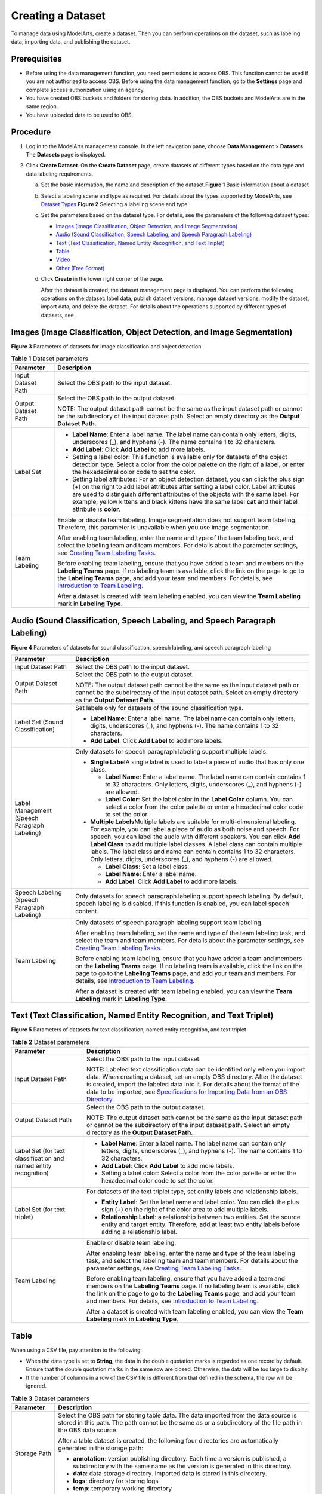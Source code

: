 Creating a Dataset
==================

To manage data using ModelArts, create a dataset. Then you can perform operations on the dataset, such as labeling data, importing data, and publishing the dataset.

Prerequisites
-------------

-  Before using the data management function, you need permissions to access OBS. This function cannot be used if you are not authorized to access OBS. Before using the data management function, go to the **Settings** page and complete access authorization using an agency.
-  You have created OBS buckets and folders for storing data. In addition, the OBS buckets and ModelArts are in the same region.
-  You have uploaded data to be used to OBS.

Procedure
---------

#. Log in to the ModelArts management console. In the left navigation pane, choose **Data Management** > **Datasets**. The **Datasets** page is displayed.
#. Click **Create Dataset**. On the **Create Dataset** page, create datasets of different types based on the data type and data labeling requirements.

   a. Set the basic information, the name and description of the dataset.\ **Figure 1** Basic information about a dataset
      |image1|

   b. Select a labeling scene and type as required. For details about the types supported by ModelArts, see `Dataset Types <../data_management/introduction_to_data_management.html#modelarts_23_0003__en-us_topic_0171496996_section51771731153811>`__.\ **Figure 2** Selecting a labeling scene and type
      |image2|

   c. Set the parameters based on the dataset type. For details, see the parameters of the following dataset types:

      -  `Images (Image Classification, Object Detection, and Image Segmentation) <#modelarts_23_0004__en-us_topic_0170886809_section8625131415541>`__
      -  `Audio (Sound Classification, Speech Labeling, and Speech Paragraph Labeling) <#modelarts_23_0004__en-us_topic_0170886809_section17893314546>`__
      -  `Text (Text Classification, Named Entity Recognition, and Text Triplet) <#modelarts_23_0004__en-us_topic_0170886809_section16230452125420>`__
      -  `Table <#modelarts_23_0004__en-us_topic_0170886809_section4103145619546>`__
      -  `Video <#modelarts_23_0004__en-us_topic_0170886809_section1357212065510>`__
      -  `Other (Free Format) <#modelarts_23_0004__en-us_topic_0170886809_section359415145517>`__

   d. Click **Create** in the lower right corner of the page.

      After the dataset is created, the dataset management page is displayed. You can perform the following operations on the dataset: label data, publish dataset versions, manage dataset versions, modify the dataset, import data, and delete the dataset. For details about the operations supported by different types of datasets, see .

Images (Image Classification, Object Detection, and Image Segmentation)
-----------------------------------------------------------------------

| **Figure 3** Parameters of datasets for image classification and object detection
| |image3| 

.. _modelarts_23_0004__en-us_topic_0170886809_table169611557277:

.. table:: **Table 1** Dataset parameters

   +-----------------------------------+-------------------------------------------------------------------------------------------------------------------------------------------------------------------------------------------------------------------------------------------------------------------------------------------------------------------------------------------------------------------------------------+
   | Parameter                         | Description                                                                                                                                                                                                                                                                                                                                                                         |
   +===================================+=====================================================================================================================================================================================================================================================================================================================================================================================+
   | Input Dataset Path                | Select the OBS path to the input dataset.                                                                                                                                                                                                                                                                                                                                           |
   +-----------------------------------+-------------------------------------------------------------------------------------------------------------------------------------------------------------------------------------------------------------------------------------------------------------------------------------------------------------------------------------------------------------------------------------+
   | Output Dataset Path               | Select the OBS path to the output dataset.                                                                                                                                                                                                                                                                                                                                          |
   |                                   |                                                                                                                                                                                                                                                                                                                                                                                     |
   |                                   | NOTE:                                                                                                                                                                                                                                                                                                                                                                               |
   |                                   | The output dataset path cannot be the same as the input dataset path or cannot be the subdirectory of the input dataset path. Select an empty directory as the **Output Dataset Path**.                                                                                                                                                                                             |
   +-----------------------------------+-------------------------------------------------------------------------------------------------------------------------------------------------------------------------------------------------------------------------------------------------------------------------------------------------------------------------------------------------------------------------------------+
   | Label Set                         | -  **Label Name**: Enter a label name. The label name can contain only letters, digits, underscores (_), and hyphens (-). The name contains 1 to 32 characters.                                                                                                                                                                                                                     |
   |                                   |                                                                                                                                                                                                                                                                                                                                                                                     |
   |                                   | -  **Add Label**: Click **Add Label** to add more labels.                                                                                                                                                                                                                                                                                                                           |
   |                                   |                                                                                                                                                                                                                                                                                                                                                                                     |
   |                                   | -  Setting a label color: This function is available only for datasets of the object detection type. Select a color from the color palette on the right of a label, or enter the hexadecimal color code to set the color.                                                                                                                                                           |
   |                                   |                                                                                                                                                                                                                                                                                                                                                                                     |
   |                                   | -  Setting label attributes: For an object detection dataset, you can click the plus sign (+) on the right to add label attributes after setting a label color. Label attributes are used to distinguish different attributes of the objects with the same label. For example, yellow kittens and black kittens have the same label **cat** and their label attribute is **color**. |
   +-----------------------------------+-------------------------------------------------------------------------------------------------------------------------------------------------------------------------------------------------------------------------------------------------------------------------------------------------------------------------------------------------------------------------------------+
   | Team Labeling                     | Enable or disable team labeling. Image segmentation does not support team labeling. Therefore, this parameter is unavailable when you use image segmentation.                                                                                                                                                                                                                       |
   |                                   |                                                                                                                                                                                                                                                                                                                                                                                     |
   |                                   | After enabling team labeling, enter the name and type of the team labeling task, and select the labeling team and team members. For details about the parameter settings, see `Creating Team Labeling Tasks <../data_management/team_labeling/managing_team_labeling_tasks.html#modelarts_23_0210__en-us_topic_0209053802_section72262410214>`__.                                   |
   |                                   |                                                                                                                                                                                                                                                                                                                                                                                     |
   |                                   | Before enabling team labeling, ensure that you have added a team and members on the **Labeling Teams** page. If no labeling team is available, click the link on the page to go to the **Labeling Teams** page, and add your team and members. For details, see `Introduction to Team Labeling <../data_management/team_labeling/introduction_to_team_labeling.html>`__.            |
   |                                   |                                                                                                                                                                                                                                                                                                                                                                                     |
   |                                   | After a dataset is created with team labeling enabled, you can view the **Team Labeling** mark in **Labeling Type**.                                                                                                                                                                                                                                                                |
   +-----------------------------------+-------------------------------------------------------------------------------------------------------------------------------------------------------------------------------------------------------------------------------------------------------------------------------------------------------------------------------------------------------------------------------------+

Audio (Sound Classification, Speech Labeling, and Speech Paragraph Labeling)
----------------------------------------------------------------------------

| **Figure 4** Parameters of datasets for sound classification, speech labeling, and speech paragraph labeling
| |image4| 

.. _modelarts_23_0004__en-us_topic_0170886809_table46851641358:

+----------------------------------------------+---------------------------------------------------------------------------------------------------------------------------------------------------------------------------------------------------------------------------------------------------------------------------------------------------------------------------------------------------------------------------------------------------------------------------------------------------------------------------+
| Parameter                                    | Description                                                                                                                                                                                                                                                                                                                                                                                                                                                               |
+==============================================+===========================================================================================================================================================================================================================================================================================================================================================================================================================================================================+
| Input Dataset Path                           | Select the OBS path to the input dataset.                                                                                                                                                                                                                                                                                                                                                                                                                                 |
+----------------------------------------------+---------------------------------------------------------------------------------------------------------------------------------------------------------------------------------------------------------------------------------------------------------------------------------------------------------------------------------------------------------------------------------------------------------------------------------------------------------------------------+
| Output Dataset Path                          | Select the OBS path to the output dataset.                                                                                                                                                                                                                                                                                                                                                                                                                                |
|                                              |                                                                                                                                                                                                                                                                                                                                                                                                                                                                           |
|                                              | NOTE:                                                                                                                                                                                                                                                                                                                                                                                                                                                                     |
|                                              | The output dataset path cannot be the same as the input dataset path or cannot be the subdirectory of the input dataset path. Select an empty directory as the **Output Dataset Path**.                                                                                                                                                                                                                                                                                   |
+----------------------------------------------+---------------------------------------------------------------------------------------------------------------------------------------------------------------------------------------------------------------------------------------------------------------------------------------------------------------------------------------------------------------------------------------------------------------------------------------------------------------------------+
| Label Set (Sound Classification)             | Set labels only for datasets of the sound classification type.                                                                                                                                                                                                                                                                                                                                                                                                            |
|                                              |                                                                                                                                                                                                                                                                                                                                                                                                                                                                           |
|                                              | -  **Label Name**: Enter a label name. The label name can contain only letters, digits, underscores (_), and hyphens (-). The name contains 1 to 32 characters.                                                                                                                                                                                                                                                                                                           |
|                                              | -  **Add Label**: Click **Add Label** to add more labels.                                                                                                                                                                                                                                                                                                                                                                                                                 |
+----------------------------------------------+---------------------------------------------------------------------------------------------------------------------------------------------------------------------------------------------------------------------------------------------------------------------------------------------------------------------------------------------------------------------------------------------------------------------------------------------------------------------------+
| Label Management (Speech Paragraph Labeling) | Only datasets for speech paragraph labeling support multiple labels.                                                                                                                                                                                                                                                                                                                                                                                                      |
|                                              |                                                                                                                                                                                                                                                                                                                                                                                                                                                                           |
|                                              | -  **Single Label**\ A single label is used to label a piece of audio that has only one class.                                                                                                                                                                                                                                                                                                                                                                            |
|                                              |                                                                                                                                                                                                                                                                                                                                                                                                                                                                           |
|                                              |    -  **Label Name**: Enter a label name. The label name can contain contains 1 to 32 characters. Only letters, digits, underscores (_), and hyphens (-) are allowed.                                                                                                                                                                                                                                                                                                     |
|                                              |    -  **Label Color**: Set the label color in the **Label Color** column. You can select a color from the color palette or enter a hexadecimal color code to set the color.                                                                                                                                                                                                                                                                                               |
|                                              |                                                                                                                                                                                                                                                                                                                                                                                                                                                                           |
|                                              | -  **Multiple Labels**\ Multiple labels are suitable for multi-dimensional labeling. For example, you can label a piece of audio as both noise and speech. For speech, you can label the audio with different speakers. You can click **Add Label Class** to add multiple label classes. A label class can contain multiple labels. The label class and name can contain contains 1 to 32 characters. Only letters, digits, underscores (_), and hyphens (-) are allowed. |
|                                              |                                                                                                                                                                                                                                                                                                                                                                                                                                                                           |
|                                              |    -  **Label Class**: Set a label class.                                                                                                                                                                                                                                                                                                                                                                                                                                 |
|                                              |    -  **Label Name**: Enter a label name.                                                                                                                                                                                                                                                                                                                                                                                                                                 |
|                                              |    -  **Add Label**: Click **Add Label** to add more labels.                                                                                                                                                                                                                                                                                                                                                                                                              |
+----------------------------------------------+---------------------------------------------------------------------------------------------------------------------------------------------------------------------------------------------------------------------------------------------------------------------------------------------------------------------------------------------------------------------------------------------------------------------------------------------------------------------------+
| Speech Labeling (Speech Paragraph Labeling)  | Only datasets for speech paragraph labeling support speech labeling. By default, speech labeling is disabled. If this function is enabled, you can label speech content.                                                                                                                                                                                                                                                                                                  |
+----------------------------------------------+---------------------------------------------------------------------------------------------------------------------------------------------------------------------------------------------------------------------------------------------------------------------------------------------------------------------------------------------------------------------------------------------------------------------------------------------------------------------------+
| Team Labeling                                | Only datasets of speech paragraph labeling support team labeling.                                                                                                                                                                                                                                                                                                                                                                                                         |
|                                              |                                                                                                                                                                                                                                                                                                                                                                                                                                                                           |
|                                              | After enabling team labeling, set the name and type of the team labeling task, and select the team and team members. For details about the parameter settings, see `Creating Team Labeling Tasks <../data_management/team_labeling/managing_team_labeling_tasks.html#modelarts_23_0210__en-us_topic_0209053802_section72262410214>`__.                                                                                                                                    |
|                                              |                                                                                                                                                                                                                                                                                                                                                                                                                                                                           |
|                                              | Before enabling team labeling, ensure that you have added a team and members on the **Labeling Teams** page. If no labeling team is available, click the link on the page to go to the **Labeling Teams** page, and add your team and members. For details, see `Introduction to Team Labeling <../data_management/team_labeling/introduction_to_team_labeling.html>`__.                                                                                                  |
|                                              |                                                                                                                                                                                                                                                                                                                                                                                                                                                                           |
|                                              | After a dataset is created with team labeling enabled, you can view the **Team Labeling** mark in **Labeling Type**.                                                                                                                                                                                                                                                                                                                                                      |
+----------------------------------------------+---------------------------------------------------------------------------------------------------------------------------------------------------------------------------------------------------------------------------------------------------------------------------------------------------------------------------------------------------------------------------------------------------------------------------------------------------------------------------+

Text (Text Classification, Named Entity Recognition, and Text Triplet)
----------------------------------------------------------------------

| **Figure 5** Parameters of datasets for text classification, named entity recognition, and text triplet
| |image5| 

.. _modelarts_23_0004__en-us_topic_0170886809_table8639141818387:

.. table:: **Table 2** Dataset parameters

   +------------------------------------------------------------------+------------------------------------------------------------------------------------------------------------------------------------------------------------------------------------------------------------------------------------------------------------------------------------------------------------------------------------------------------------------------------------------------------------------------------+
   | Parameter                                                        | Description                                                                                                                                                                                                                                                                                                                                                                                                                  |
   +==================================================================+==============================================================================================================================================================================================================================================================================================================================================================================================================================+
   | Input Dataset Path                                               | Select the OBS path to the input dataset.                                                                                                                                                                                                                                                                                                                                                                                    |
   |                                                                  |                                                                                                                                                                                                                                                                                                                                                                                                                              |
   |                                                                  | NOTE:                                                                                                                                                                                                                                                                                                                                                                                                                        |
   |                                                                  | Labeled text classification data can be identified only when you import data. When creating a dataset, set an empty OBS directory. After the dataset is created, import the labeled data into it. For details about the format of the data to be imported, see `Specifications for Importing Data from an OBS Directory <../data_management/importing_data/specifications_for_importing_data_from_an_obs_directory.html>`__. |
   +------------------------------------------------------------------+------------------------------------------------------------------------------------------------------------------------------------------------------------------------------------------------------------------------------------------------------------------------------------------------------------------------------------------------------------------------------------------------------------------------------+
   | Output Dataset Path                                              | Select the OBS path to the output dataset.                                                                                                                                                                                                                                                                                                                                                                                   |
   |                                                                  |                                                                                                                                                                                                                                                                                                                                                                                                                              |
   |                                                                  | NOTE:                                                                                                                                                                                                                                                                                                                                                                                                                        |
   |                                                                  | The output dataset path cannot be the same as the input dataset path or cannot be the subdirectory of the input dataset path. Select an empty directory as the **Output Dataset Path**.                                                                                                                                                                                                                                      |
   +------------------------------------------------------------------+------------------------------------------------------------------------------------------------------------------------------------------------------------------------------------------------------------------------------------------------------------------------------------------------------------------------------------------------------------------------------------------------------------------------------+
   | Label Set (for text classification and named entity recognition) | -  **Label Name**: Enter a label name. The label name can contain only letters, digits, underscores (_), and hyphens (-). The name contains 1 to 32 characters.                                                                                                                                                                                                                                                              |
   |                                                                  |                                                                                                                                                                                                                                                                                                                                                                                                                              |
   |                                                                  | -  **Add Label**: Click **Add Label** to add more labels.                                                                                                                                                                                                                                                                                                                                                                    |
   |                                                                  |                                                                                                                                                                                                                                                                                                                                                                                                                              |
   |                                                                  | -  Setting a label color: Select a color from the color palette or enter the hexadecimal color code to set the color.                                                                                                                                                                                                                                                                                                        |
   +------------------------------------------------------------------+------------------------------------------------------------------------------------------------------------------------------------------------------------------------------------------------------------------------------------------------------------------------------------------------------------------------------------------------------------------------------------------------------------------------------+
   | Label Set (for text triplet)                                     | For datasets of the text triplet type, set entity labels and relationship labels.                                                                                                                                                                                                                                                                                                                                            |
   |                                                                  |                                                                                                                                                                                                                                                                                                                                                                                                                              |
   |                                                                  | -  **Entity Label**: Set the label name and label color. You can click the plus sign (+) on the right of the color area to add multiple labels.                                                                                                                                                                                                                                                                              |
   |                                                                  | -  **Relationship Label**: a relationship between two entities. Set the source entity and target entity. Therefore, add at least two entity labels before adding a relationship label.                                                                                                                                                                                                                                       |
   |                                                                  |                                                                                                                                                                                                                                                                                                                                                                                                                              |
   |                                                                  | |image6|                                                                                                                                                                                                                                                                                                                                                                                                                     |
   +------------------------------------------------------------------+------------------------------------------------------------------------------------------------------------------------------------------------------------------------------------------------------------------------------------------------------------------------------------------------------------------------------------------------------------------------------------------------------------------------------+
   | Team Labeling                                                    | Enable or disable team labeling.                                                                                                                                                                                                                                                                                                                                                                                             |
   |                                                                  |                                                                                                                                                                                                                                                                                                                                                                                                                              |
   |                                                                  | After enabling team labeling, enter the name and type of the team labeling task, and select the labeling team and team members. For details about the parameter settings, see `Creating Team Labeling Tasks <../data_management/team_labeling/managing_team_labeling_tasks.html#modelarts_23_0210__en-us_topic_0209053802_section72262410214>`__.                                                                            |
   |                                                                  |                                                                                                                                                                                                                                                                                                                                                                                                                              |
   |                                                                  | Before enabling team labeling, ensure that you have added a team and members on the **Labeling Teams** page. If no labeling team is available, click the link on the page to go to the **Labeling Teams** page, and add your team and members. For details, see `Introduction to Team Labeling <../data_management/team_labeling/introduction_to_team_labeling.html>`__.                                                     |
   |                                                                  |                                                                                                                                                                                                                                                                                                                                                                                                                              |
   |                                                                  | After a dataset is created with team labeling enabled, you can view the **Team Labeling** mark in **Labeling Type**.                                                                                                                                                                                                                                                                                                         |
   +------------------------------------------------------------------+------------------------------------------------------------------------------------------------------------------------------------------------------------------------------------------------------------------------------------------------------------------------------------------------------------------------------------------------------------------------------------------------------------------------------+

Table
-----

|image7|

When using a CSV file, pay attention to the following:

-  When the data type is set to **String**, the data in the double quotation marks is regarded as one record by default. Ensure that the double quotation marks in the same row are closed. Otherwise, the data will be too large to display.
-  If the number of columns in a row of the CSV file is different from that defined in the schema, the row will be ignored.



.. _modelarts_23_0004__en-us_topic_0170886809_table23707015477:

.. table:: **Table 3** Dataset parameters

   +-----------------------------------+--------------------------------------------------------------------------------------------------------------------------------------------------------------------------------------------------------------------------------------------------------------------------------------------+
   | Parameter                         | Description                                                                                                                                                                                                                                                                                |
   +===================================+============================================================================================================================================================================================================================================================================================+
   | Storage Path                      | Select the OBS path for storing table data. The data imported from the data source is stored in this path. The path cannot be the same as or a subdirectory of the file path in the OBS data source.                                                                                       |
   |                                   |                                                                                                                                                                                                                                                                                            |
   |                                   | After a table dataset is created, the following four directories are automatically generated in the storage path:                                                                                                                                                                          |
   |                                   |                                                                                                                                                                                                                                                                                            |
   |                                   | -  **annotation**: version publishing directory. Each time a version is published, a subdirectory with the same name as the version is generated in this directory.                                                                                                                        |
   |                                   | -  **data**: data storage directory. Imported data is stored in this directory.                                                                                                                                                                                                            |
   |                                   | -  **logs**: directory for storing logs                                                                                                                                                                                                                                                    |
   |                                   | -  **temp**: temporary working directory                                                                                                                                                                                                                                                   |
   +-----------------------------------+--------------------------------------------------------------------------------------------------------------------------------------------------------------------------------------------------------------------------------------------------------------------------------------------+
   | Import                            | If you have stored table data on other cloud services, you can enable this function to import data stored on OBS, DLI, or MRS.                                                                                                                                                             |
   +-----------------------------------+--------------------------------------------------------------------------------------------------------------------------------------------------------------------------------------------------------------------------------------------------------------------------------------------+
   | Data Source (OBS)                 | -  **File Path**: Browse all OBS buckets of the account and select the directory where the data file to be imported is located.                                                                                                                                                            |
   |                                   | -  **Contain Table Header**: If this parameter is enabled, the imported file contains table headers. In this case, the first row of the imported file is used as the column name. Otherwise, the default column name is added and automatically filled in the schema information.          |
   |                                   |                                                                                                                                                                                                                                                                                            |
   |                                   | For details about OBS functions, see *Object Storage Service Console Operation Guide*.                                                                                                                                                                                                     |
   +-----------------------------------+--------------------------------------------------------------------------------------------------------------------------------------------------------------------------------------------------------------------------------------------------------------------------------------------+
   | Schema                            | Names and types of table columns, which must be the same as those of the imported data. Set the column name based on the imported data and select the column type. For details about the supported types, see `Table 4 <#modelarts_23_0004__en-us_topic_0170886809_table1916832104917>`__. |
   |                                   |                                                                                                                                                                                                                                                                                            |
   |                                   | Click **Add Schema** to add a new record. When creating a dataset, you must specify a schema. Once created, the schema cannot be modified.                                                                                                                                                 |
   |                                   |                                                                                                                                                                                                                                                                                            |
   |                                   | When data is imported from OBS, the schema of the CSV file in the file path is automatically obtained. If the schemas of multiple CSV files are inconsistent, an error is reported.                                                                                                        |
   +-----------------------------------+--------------------------------------------------------------------------------------------------------------------------------------------------------------------------------------------------------------------------------------------------------------------------------------------+



.. _modelarts_23_0004__en-us_topic_0170886809_table1916832104917:

.. table:: **Table 4** Migration data types

   +-----------+------------------------------------------------------------------------+---------------+---------------------------------------------+
   | Type      | Description                                                            | Storage Space | Range                                       |
   +===========+========================================================================+===============+=============================================+
   | String    | String                                                                 | -             | -                                           |
   +-----------+------------------------------------------------------------------------+---------------+---------------------------------------------+
   | Short     | Signed integer                                                         | 2 bytes       | -32768 to 32767                             |
   +-----------+------------------------------------------------------------------------+---------------+---------------------------------------------+
   | Int       | Signed integer                                                         | 4 bytes       | –2147483648 to 2147483647                   |
   +-----------+------------------------------------------------------------------------+---------------+---------------------------------------------+
   | Long      | Signed integer                                                         | 8 bytes       | –9223372036854775808 to 9223372036854775807 |
   +-----------+------------------------------------------------------------------------+---------------+---------------------------------------------+
   | Double    | Double-precision floating point                                        | 8 bytes       | -                                           |
   +-----------+------------------------------------------------------------------------+---------------+---------------------------------------------+
   | Float     | Single-precision floating point                                        | 4 bytes       | -                                           |
   +-----------+------------------------------------------------------------------------+---------------+---------------------------------------------+
   | Byte      | Signed integer                                                         | 1 byte        | -128 to 127                                 |
   +-----------+------------------------------------------------------------------------+---------------+---------------------------------------------+
   | Date      | Date type in the format of *yyyy-MM-dd*, for example, 2014-05-29       | -             | -                                           |
   +-----------+------------------------------------------------------------------------+---------------+---------------------------------------------+
   | Timestamp | Timestamp that represents date and time. Format: *yyyy-MM-dd HH:mm:ss* | -             | -                                           |
   +-----------+------------------------------------------------------------------------+---------------+---------------------------------------------+
   | Boolean   | Boolean                                                                | 1 byte        | TRUE or FALSE                               |
   +-----------+------------------------------------------------------------------------+---------------+---------------------------------------------+

Video
-----

| **Figure 6** Parameters of datasets of the video type
| |image8| 

.. _modelarts_23_0004__en-us_topic_0170886809_table623753175616:

.. table:: **Table 5** Dataset parameters

   +-----------------------------------+-----------------------------------------------------------------------------------------------------------------------------------------------------------------------------------------+
   | Parameter                         | Description                                                                                                                                                                             |
   +===================================+=========================================================================================================================================================================================+
   | Input Dataset Path                | Select the OBS path to the input dataset.                                                                                                                                               |
   +-----------------------------------+-----------------------------------------------------------------------------------------------------------------------------------------------------------------------------------------+
   | Output Dataset Path               | Select the OBS path to the output dataset.                                                                                                                                              |
   |                                   |                                                                                                                                                                                         |
   |                                   | NOTE:                                                                                                                                                                                   |
   |                                   | The output dataset path cannot be the same as the input dataset path or cannot be the subdirectory of the input dataset path. Select an empty directory as the **Output Dataset Path**. |
   +-----------------------------------+-----------------------------------------------------------------------------------------------------------------------------------------------------------------------------------------+
   | Label Set                         | -  **Label Name**: Enter a label name. The label name can contain only letters, digits, underscores (_), and hyphens (-). The name contains 1 to 32 characters.                         |
   |                                   |                                                                                                                                                                                         |
   |                                   | -  **Add Label**: Click **Add Label** to add more labels.                                                                                                                               |
   |                                   |                                                                                                                                                                                         |
   |                                   | -  Setting a label color: Select a color from the color palette or enter the hexadecimal color code to set the color.                                                                   |
   +-----------------------------------+-----------------------------------------------------------------------------------------------------------------------------------------------------------------------------------------+

Other (Free Format)
-------------------

| **Figure 7** Parameters of datasets of the free format type
| |image9| 

.. _modelarts_23_0004__en-us_topic_0170886809_table115315465714:

.. table:: **Table 6** Dataset parameters

   +-----------------------------------+-----------------------------------------------------------------------------------------------------------------------------------------------------------------------------------------+
   | Parameter                         | Description                                                                                                                                                                             |
   +===================================+=========================================================================================================================================================================================+
   | Input Dataset Path                | Select the OBS path to the input dataset.                                                                                                                                               |
   +-----------------------------------+-----------------------------------------------------------------------------------------------------------------------------------------------------------------------------------------+
   | Output Dataset Path               | Select the OBS path to the output dataset.                                                                                                                                              |
   |                                   |                                                                                                                                                                                         |
   |                                   | NOTE:                                                                                                                                                                                   |
   |                                   | The output dataset path cannot be the same as the input dataset path or cannot be the subdirectory of the input dataset path. Select an empty directory as the **Output Dataset Path**. |
   +-----------------------------------+-----------------------------------------------------------------------------------------------------------------------------------------------------------------------------------------+



.. |image1| image:: /_static/images/en-us_image_0000001157080905.png

.. |image2| image:: /_static/images/en-us_image_0000001110761058.png

.. |image3| image:: /_static/images/en-us_image_0000001157080911.png

.. |image4| image:: /_static/images/en-us_image_0000001157080903.png

.. |image5| image:: /_static/images/en-us_image_0000001110920960.png

.. |image6| image:: /_static/images/en-us_image_0000001156920935.png

.. |image7| image:: /_static/images/note_3.0-en-us.png
.. |image8| image:: /_static/images/en-us_image_0000001157080907.png

.. |image9| image:: /_static/images/en-us_image_0000001156920933.png

